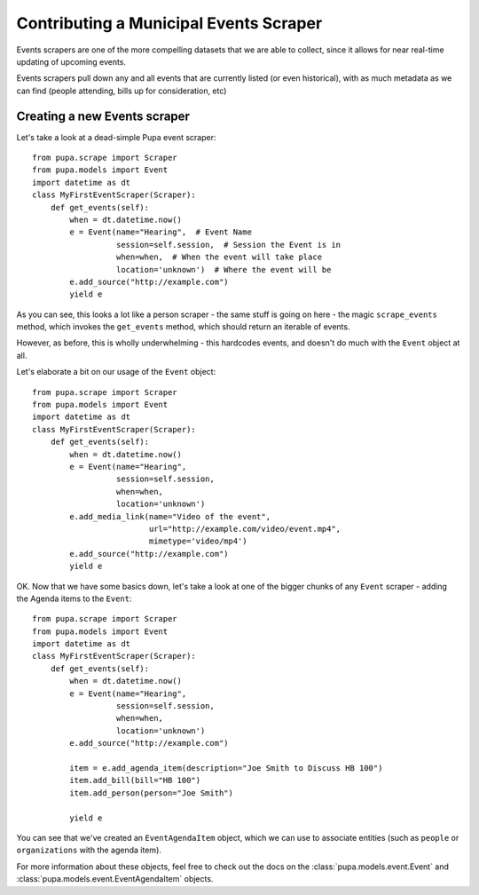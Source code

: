 
.. _events:

Contributing a Municipal Events Scraper
=======================================

Events scrapers are one of the more compelling datasets that we are able to
collect, since it allows for near real-time updating of upcoming events.

Events scrapers pull down any and all events that are currently listed (or
even historical), with as much metadata as we can find (people attending,
bills up for consideration, etc)

Creating a new Events scraper
-----------------------------

Let's take a look at a dead-simple Pupa event scraper::

    from pupa.scrape import Scraper
    from pupa.models import Event
    import datetime as dt
    class MyFirstEventScraper(Scraper):
        def get_events(self):
            when = dt.datetime.now()
            e = Event(name="Hearing",  # Event Name
                      session=self.session,  # Session the Event is in
                      when=when,  # When the event will take place
                      location='unknown')  # Where the event will be
            e.add_source("http://example.com")
            yield e

As you can see, this looks a lot like a person scraper - the same stuff is going
on here - the magic ``scrape_events`` method, which invokes the ``get_events``
method, which should return an iterable of events.

However, as before, this is wholly underwhelming - this hardcodes events,
and doesn't do much with the ``Event`` object at all.

Let's elaborate a bit on our usage of the ``Event`` object::

    from pupa.scrape import Scraper
    from pupa.models import Event
    import datetime as dt
    class MyFirstEventScraper(Scraper):
        def get_events(self):
            when = dt.datetime.now()
            e = Event(name="Hearing",
                      session=self.session,
                      when=when,
                      location='unknown')
            e.add_media_link(name="Video of the event",
                             url="http://example.com/video/event.mp4",
                             mimetype='video/mp4')
            e.add_source("http://example.com")
            yield e

OK. Now that we have some basics down, let's take a look at one of the bigger
chunks of any ``Event`` scraper - adding the Agenda items to the ``Event``::

    from pupa.scrape import Scraper
    from pupa.models import Event
    import datetime as dt
    class MyFirstEventScraper(Scraper):
        def get_events(self):
            when = dt.datetime.now()
            e = Event(name="Hearing",
                      session=self.session,
                      when=when,
                      location='unknown')
            e.add_source("http://example.com")

            item = e.add_agenda_item(description="Joe Smith to Discuss HB 100")
            item.add_bill(bill="HB 100")
            item.add_person(person="Joe Smith")

            yield e

You can see that we've created an ``EventAgendaItem`` object, which we can use
to associate entities (such as ``people`` or ``organizations`` with the agenda
item).

For more information about these objects, feel free to check out
the docs on the :class:`pupa.models.event.Event` and
:class:`pupa.models.event.EventAgendaItem` objects.
